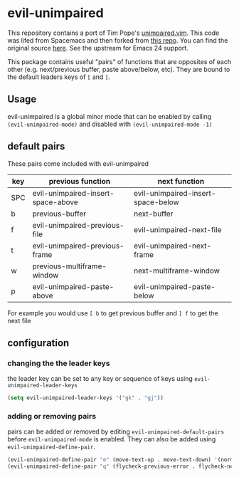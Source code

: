 * evil-unimpaired

This repository contains a port of Tim Pope's [[https://github.com/tpope/vim-unimpaired][unimpaired.vim]]. This
code was lifed from Spacemacs and then forked from [[https://github.com/zmaas/evil-unimpaired][this repo]]. You can
find the original source [[https://github.com/syl20bnr/spacemacs/blob/master/layers/%252Bspacemacs/spacemacs-evil/local/evil-unimpaired/evil-unimpaired.el][here]]. See the upstream for Emacs 24 support.

This package contains useful "pairs" of functions that are opposites
of each other (e.g. next/previous buffer, paste above/below,
etc). They are bound to the default leaders keys of =[= and =]=.

** Usage
evil-unimpaired is a global minor mode that can be enabled by calling
=(evil-unimpaired-mode)= and disabled with =(evil-unimpaired-mode -1)=

** default pairs
These pairs come included with evil-unimpaired

| key | previous function                  | next function                      |
|-----+------------------------------------+------------------------------------|
| SPC | evil-unimpaired-insert-space-above | evil-unimpaired-insert-space-below |
| b   | previous-buffer                    | next-buffer                        |
| f   | evil-unimpaired-previous-file      | evil-unimpaired-next-file          |
| t   | evil-unimpaired-previous-frame     | evil-unimpaired-next-frame         |
| w   | previous-multiframe-window         | next-multiframe-window             |
| p   | evil-unimpaired-paste-above        | evil-unimpaired-paste-below        |

For example you would use =[ b= to get previous buffer and =] f= to get the next file
** configuration

*** changing the the leader keys
the leader key can be set to any key or sequence of keys using =evil-unimpaired-leader-keys=
#+BEGIN_SRC emacs-lisp
  (setq evil-unimpaired-leader-keys '("gk" . "gj"))
#+END_SRC

*** adding or removing pairs
pairs can be added or removed by editing
=evil-unimpaired-default-pairs= before =evil-unimpaired-mode= is
enabled. They can also be added using =evil-unimpaired-define-pair=.
#+BEGIN_SRC emacs-lisp
  (evil-unimpaired-define-pair "e" (move-text-up . move-text-down) '(normal visual))
  (evil-unimpaired-define-pair "q" (flycheck-previous-error . flycheck-next-error))
#+END_SRC
